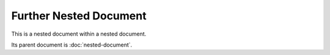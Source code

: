 Further Nested Document
=======================

This is a nested document within a nested document.

Its parent document is :doc:`nested-document`.
